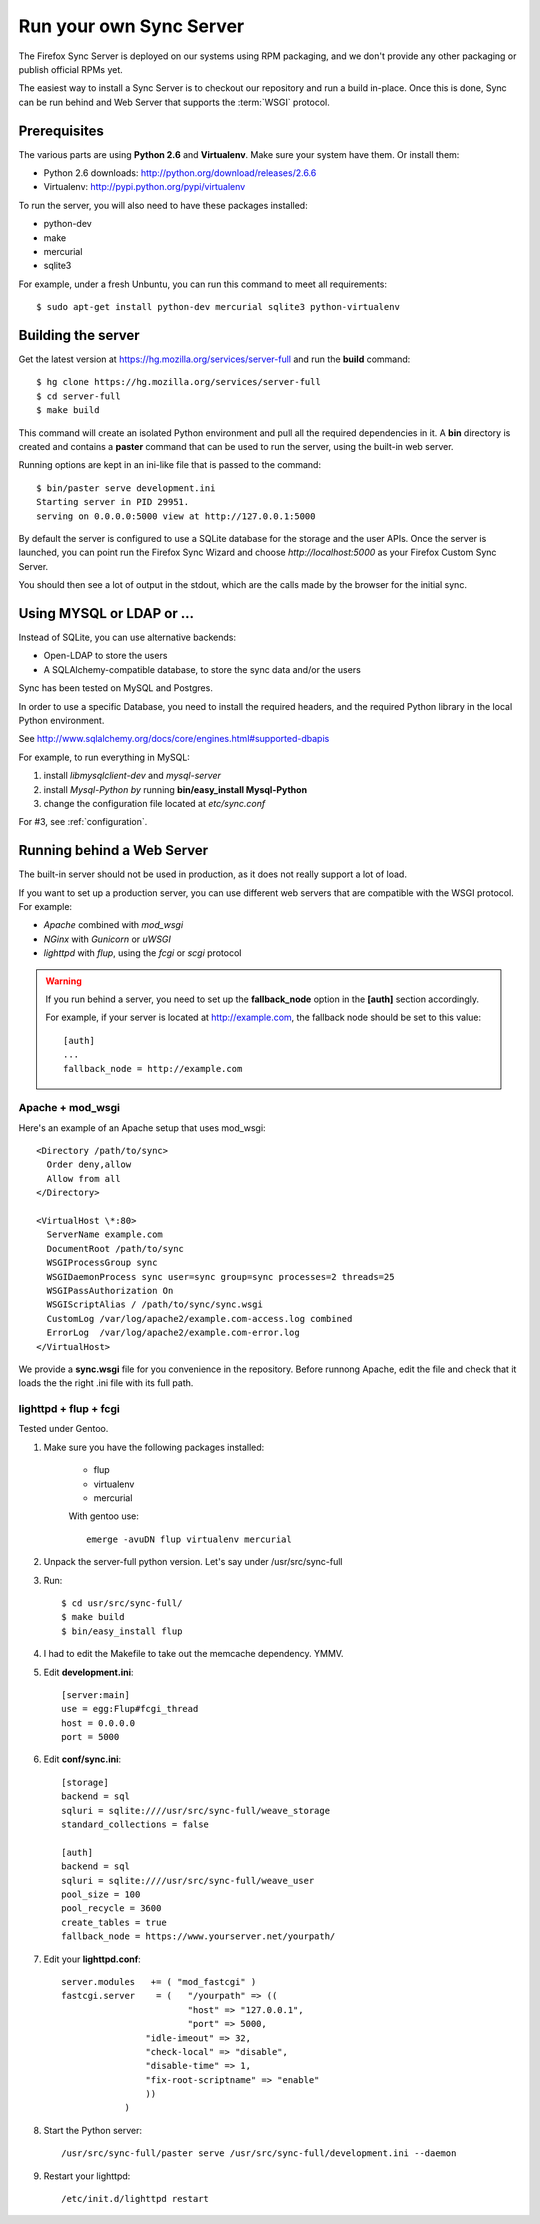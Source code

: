========================
Run your own Sync Server
========================

The Firefox Sync Server is deployed on our systems using RPM packaging,
and we don't provide any other packaging or publish official RPMs yet.

The easiest way to install a Sync Server is to checkout our repository
and run a build in-place. Once this is done, Sync can be run behind
and Web Server that supports the :term:`WSGI` protocol.


Prerequisites
=============

The various parts are using **Python 2.6** and **Virtualenv**. Make sure your
system have them. Or install them:

- Python 2.6 downloads: http://python.org/download/releases/2.6.6
- Virtualenv: http://pypi.python.org/pypi/virtualenv

To run the server, you will also need to have these packages installed:

- python-dev
- make
- mercurial
- sqlite3 

For example, under a fresh Unbuntu, you can run this command to meet all 
requirements::

    $ sudo apt-get install python-dev mercurial sqlite3 python-virtualenv


Building the server
===================

Get the latest version at https://hg.mozilla.org/services/server-full and 
run the **build** command::

    $ hg clone https://hg.mozilla.org/services/server-full 
    $ cd server-full    
    $ make build


This command will create an isolated Python environment and pull all the
required dependencies in it. A **bin** directory is created and contains a
**paster** command that can be used to run the server, using the built-in web
server.

Running options are kept in an ini-like file that is passed to the
command::

  $ bin/paster serve development.ini 
  Starting server in PID 29951. 
  serving on 0.0.0.0:5000 view at http://127.0.0.1:5000

By default the server is configured to use a SQLite database for the storage
and the user APIs. Once the server is launched, you can point run the 
Firefox Sync Wizard and choose *http://localhost:5000* as your Firefox Custom
Sync Server.

You should then see a lot of output in the stdout, which are the calls made
by the browser for the initial sync. 


Using MYSQL or LDAP or ...
==========================

Instead of SQLite, you can use alternative backends:

- Open-LDAP to store the users
- A SQLAlchemy-compatible database, to store the sync data and/or the users

Sync has been tested on MySQL and Postgres.

In order to use a specific Database, you need to install the required
headers, and the required Python library in the local Python environment.

See http://www.sqlalchemy.org/docs/core/engines.html#supported-dbapis

For example, to run everything in MySQL:

1. install *libmysqlclient-dev* and *mysql-server*
2. install *Mysql-Python by* running **bin/easy_install Mysql-Python**
3. change the configuration file located at *etc/sync.conf*


For #3, see :ref:`configuration`.


Running behind a Web Server
===========================

The built-in server should not be used in production, as it does not really
support a lot of load. 

If you want to set up a production server, you can use different web servers 
that are compatible with the WSGI protocol. For example:

- *Apache* combined with *mod_wsgi*
- *NGinx* with *Gunicorn* or *uWSGI*
- *lighttpd* with *flup*, using the *fcgi* or *scgi* protocol


.. warning:: If you run behind a server, you need to set up the
   **fallback_node** option in the **[auth]** section accordingly.

   For example, if your server is located at http://example.com, the
   fallback node should be set to this value::

       [auth]
       ...
       fallback_node = http://example.com


Apache + mod_wsgi
:::::::::::::::::

Here's an example of an Apache setup that uses mod_wsgi::

  <Directory /path/to/sync>
    Order deny,allow
    Allow from all
  </Directory>

  <VirtualHost \*:80>
    ServerName example.com
    DocumentRoot /path/to/sync
    WSGIProcessGroup sync
    WSGIDaemonProcess sync user=sync group=sync processes=2 threads=25
    WSGIPassAuthorization On
    WSGIScriptAlias / /path/to/sync/sync.wsgi
    CustomLog /var/log/apache2/example.com-access.log combined
    ErrorLog  /var/log/apache2/example.com-error.log
  </VirtualHost>


We provide a **sync.wsgi** file for you convenience in the repository.
Before runnong Apache, edit the file and check that it loads the the right 
.ini file with its full path.


lighttpd + flup + fcgi
::::::::::::::::::::::

Tested under Gentoo.


1. Make sure you have the following packages installed: 

    - flup
    - virtualenv
    - mercurial

    With gentoo use::

        emerge -avuDN flup virtualenv mercurial

2. Unpack the server-full python version. Let's say under /usr/src/sync-full

3. Run::

    $ cd usr/src/sync-full/
    $ make build 
    $ bin/easy_install flup

4. I had to edit the Makefile to take out the memcache dependency. YMMV.

5. Edit **development.ini**::

    [server:main]
    use = egg:Flup#fcgi_thread
    host = 0.0.0.0
    port = 5000

6. Edit **conf/sync.ini**::

    [storage]
    backend = sql
    sqluri = sqlite:////usr/src/sync-full/weave_storage
    standard_collections = false

    [auth]
    backend = sql
    sqluri = sqlite:////usr/src/sync-full/weave_user
    pool_size = 100
    pool_recycle = 3600
    create_tables = true
    fallback_node = https://www.yourserver.net/yourpath/

7. Edit your **lighttpd.conf**::

        server.modules   += ( "mod_fastcgi" )
        fastcgi.server    = (   "/yourpath" => ((
                                "host" => "127.0.0.1",
                                "port" => 5000,
                        "idle-imeout" => 32,
                        "check-local" => "disable",
                        "disable-time" => 1,
                        "fix-root-scriptname" => "enable"
                        ))
                    )

8. Start the Python server::

        /usr/src/sync-full/paster serve /usr/src/sync-full/development.ini --daemon

9. Restart your lighttpd::

        /etc/init.d/lighttpd restart
